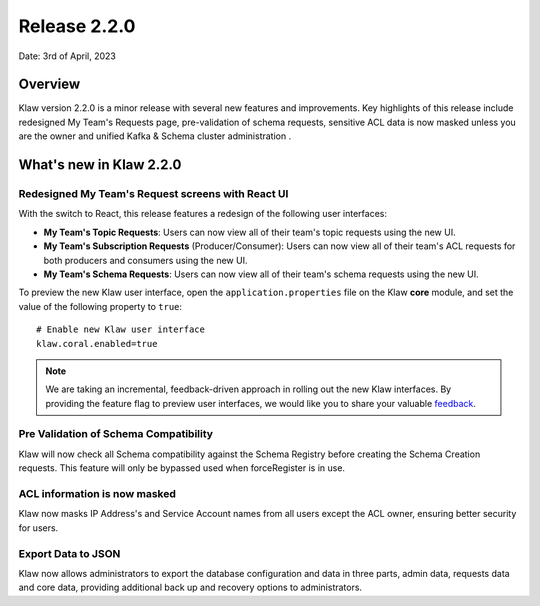 Release 2.2.0
=============

Date: 3rd of April, 2023

Overview
--------

Klaw version 2.2.0 is a minor release with several new features and improvements. Key highlights of this release include redesigned My Team's Requests page, pre-validation of schema requests, sensitive ACL data is now masked unless you are the owner and unified Kafka & Schema cluster administration .


What's new in Klaw 2.2.0
------------------------

Redesigned My Team's Request screens with React UI
`````````````````````````````````````````
With the switch to React, this release features a redesign of the following user interfaces:

- **My Team's Topic Requests**: Users can now view all of their team's topic requests using the new UI.

- **My Team's Subscription Requests** (Producer/Consumer):  Users can now view all of their team's ACL requests for both producers and consumers using the new UI.

- **My Team's Schema Requests**:  Users can now view all of their team's schema requests using the new UI.

To preview the new Klaw user interface, open the ``application.properties`` file on the Klaw **core** module, and set the value of the following property to ``true``:
::
    # Enable new Klaw user interface
    klaw.coral.enabled=true

.. note::
    We are taking an incremental, feedback-driven approach in rolling out the new Klaw interfaces. By providing the feature flag to preview user interfaces, we would like you to share your valuable `feedback <https://github.com/aiven/klaw/issues/new?assignees=&labels=&template=03_feature.md>`_.

Pre Validation of Schema Compatibility
``````````````````````````````````````
Klaw will now check all Schema compatibility against the Schema Registry before creating the Schema Creation requests. This feature will only be bypassed used when forceRegister is in use.

ACL information is now masked
`````````````````````````````
Klaw now masks IP Address's and Service Account names from all users except the ACL owner, ensuring better security for users.

Export Data to JSON
`````````````````````````````
Klaw now allows administrators to export the database configuration and data in three parts, admin data, requests data and core data, providing additional back up and recovery options to administrators.



.. seealso:: For a complete list of improvements, changelog, and to download the release, see `<https://github.com/aiven/klaw/releases/tag/v2.2.0>`_
